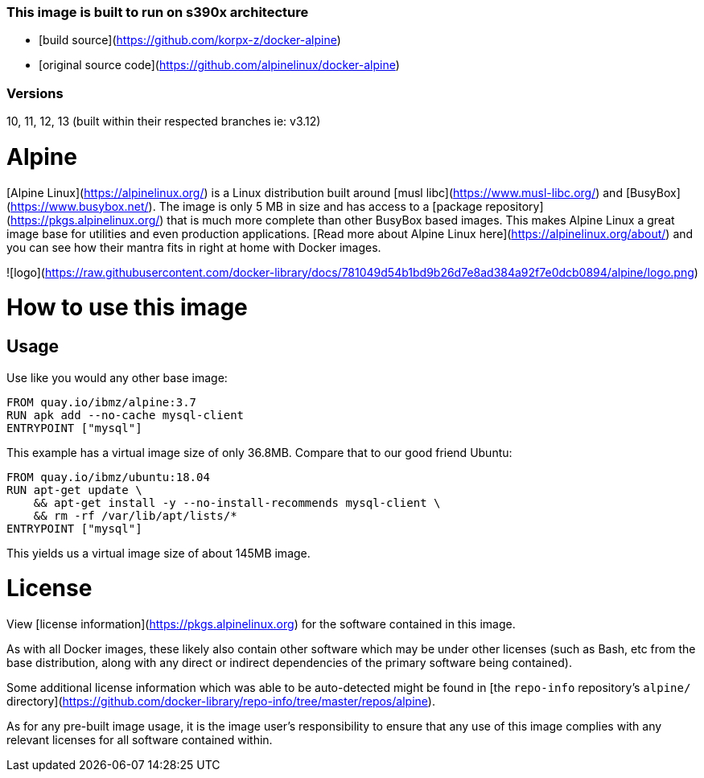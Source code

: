 ### This image is built to run on s390x architecture 
-    [build source](https://github.com/korpx-z/docker-alpine)
-    [original source code](https://github.com/alpinelinux/docker-alpine)

### Versions
10, 11, 12, 13 (built within their respected branches ie: v3.12)

# Alpine

[Alpine Linux](https://alpinelinux.org/) is a Linux distribution built around [musl libc](https://www.musl-libc.org/) and [BusyBox](https://www.busybox.net/). The image is only 5 MB in size and has access to a [package repository](https://pkgs.alpinelinux.org/) that is much more complete than other BusyBox based images. This makes Alpine Linux a great image base for utilities and even production applications. [Read more about Alpine Linux here](https://alpinelinux.org/about/) and you can see how their mantra fits in right at home with Docker images.

![logo](https://raw.githubusercontent.com/docker-library/docs/781049d54b1bd9b26d7e8ad384a92f7e0dcb0894/alpine/logo.png)

# How to use this image

## Usage

Use like you would any other base image:

```dockerfile
FROM quay.io/ibmz/alpine:3.7
RUN apk add --no-cache mysql-client
ENTRYPOINT ["mysql"]
```

This example has a virtual image size of only 36.8MB. Compare that to our good friend Ubuntu:

```dockerfile
FROM quay.io/ibmz/ubuntu:18.04
RUN apt-get update \
    && apt-get install -y --no-install-recommends mysql-client \
    && rm -rf /var/lib/apt/lists/*
ENTRYPOINT ["mysql"]
```

This yields us a virtual image size of about 145MB image.

# License

View [license information](https://pkgs.alpinelinux.org) for the software contained in this image.

As with all Docker images, these likely also contain other software which may be under other licenses (such as Bash, etc from the base distribution, along with any direct or indirect dependencies of the primary software being contained).

Some additional license information which was able to be auto-detected might be found in [the `repo-info` repository's `alpine/` directory](https://github.com/docker-library/repo-info/tree/master/repos/alpine).

As for any pre-built image usage, it is the image user's responsibility to ensure that any use of this image complies with any relevant licenses for all software contained within.
